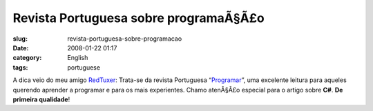 Revista Portuguesa sobre programaÃ§Ã£o
##########################################
:slug: revista-portuguesa-sobre-programacao
:date: 2008-01-22 01:17
:category: English
:tags: portuguese

A dica veio do meu amigo
`RedTuxer <http://tuxvermelho.blogspot.com/2008/01/revista-programar-12.html>`__:
Trata-se da revista Portuguesa
“\ `Programar <http://www.revista-programar.info/front/edition/12>`__\ ”,
uma excelente leitura para aqueles querendo aprender a programar e para
os mais experientes. Chamo atenÃ§Ã£o especial para o artigo sobre
**C#**. **De primeira qualidade**!

